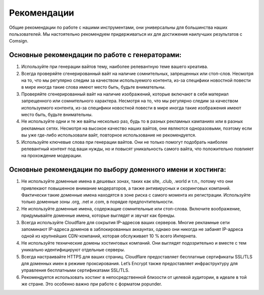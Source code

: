 Рекомендации
============

Общие рекомендации по работе с нашими инструментами, они универсальны для большинства наших пользователей. Мы настоятельно рекомендуем придерживаться их для достижения наилучших результатов с Comsign.

Основные рекомендации по работе с генераторами:
-----------------------------------------------

1. Используйте при генерации вайтов тему, наиболее релевантную теме вашего креатива. 

2. Всегда проверяйте сгенерированный вайт на наличие сомнительных, запрещенных или стоп-слов. Несмотря на то, что мы регулярно следим за качеством используемого контента, из-за специфики новостной повести в мире иногда такие слова имеют место быть, будьте внимательны.

3. Проверяйте сгенерированный вайт на наличие изображений, которые включают в себя материал запрещенного или сомнительного характера. Несмотря на то, что мы регулярно следим за качеством используемого контента, из-за специфики новостной повести в мире иногда такие изображения имеют место быть, будьте внимательны.

4. Не используйте одни и те же вайты несколько раз, будь то в разных рекламных кампаниях или в разных рекламных сетях. Несмотря на высокое качество наших вайтов, они являются одноразовыми, поэтому если вы уже где-либо использовали вайт, повторное использование не рекомендуется.

5. Используйте ключевые слова при генерации вайтов. Они не только помогут подобрать наиболее релевантный контент под ваши нужды, но и повысят уникальность самого вайта, что положительно повлияет на прохождение модерации.

Основные рекомендации по выбору доменного имени и хостинга:
-----------------------------------------------------------

1. Не используйте доменные имена в дешевых зонах, таких как site, .club, .world и т.п., потому что они привлекают повышенное внимание модераторов, а также антивирусных и скоринговых компаний. Фактически такие доменные имена находятся в зоне риска с самого момента их регистрации. Используйте только доменные зоны .org, .net и .com, в порядке предпочтительности.

2. Не используйте доменные имена, содержащие сомнительные или стоп-слова. Включите воображение, придумывайте доменные имена, которые выглядят и звучат как бренды.

3. Всегда используйте Cloudflare для сокрытия IP-адресов ваших серверов. Многие рекламные сети запоминают IP-адреса доменов в заблокированных аккаунтах, однако они никогда не забанят IP-адреса одной из крупнейших CDN-компаний, которая обслуживает 10 % всего Интернета.

4. Не используйте технические домены хостинговых компаний. Они выглядят подозрительно и вместе с тем уникально идентифицируют отдельные серверы.

5. Всегда настраивайте HTTPS для ваших страниц. Cloudflare предоставляет бесплатные сертификаты SSL/TLS для доменных имен в режиме проксирования. Let’s Encrypt также предоставляет инфраструктуру для управления бесплатными сертификатами SSL/TLS.

6. Рекомендуется использовать хостинг в непосредственной близости от целевой аудитории, в идеале в той же стране. Это особенно важно при работе с форматом popunder.

